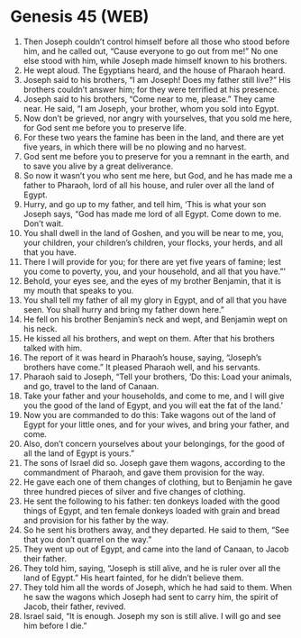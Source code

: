 * Genesis 45 (WEB)
:PROPERTIES:
:ID: WEB/01-GEN45
:END:

1. Then Joseph couldn’t control himself before all those who stood before him, and he called out, “Cause everyone to go out from me!” No one else stood with him, while Joseph made himself known to his brothers.
2. He wept aloud. The Egyptians heard, and the house of Pharaoh heard.
3. Joseph said to his brothers, “I am Joseph! Does my father still live?” His brothers couldn’t answer him; for they were terrified at his presence.
4. Joseph said to his brothers, “Come near to me, please.” They came near. He said, “I am Joseph, your brother, whom you sold into Egypt.
5. Now don’t be grieved, nor angry with yourselves, that you sold me here, for God sent me before you to preserve life.
6. For these two years the famine has been in the land, and there are yet five years, in which there will be no plowing and no harvest.
7. God sent me before you to preserve for you a remnant in the earth, and to save you alive by a great deliverance.
8. So now it wasn’t you who sent me here, but God, and he has made me a father to Pharaoh, lord of all his house, and ruler over all the land of Egypt.
9. Hurry, and go up to my father, and tell him, ‘This is what your son Joseph says, “God has made me lord of all Egypt. Come down to me. Don’t wait.
10. You shall dwell in the land of Goshen, and you will be near to me, you, your children, your children’s children, your flocks, your herds, and all that you have.
11. There I will provide for you; for there are yet five years of famine; lest you come to poverty, you, and your household, and all that you have.”’
12. Behold, your eyes see, and the eyes of my brother Benjamin, that it is my mouth that speaks to you.
13. You shall tell my father of all my glory in Egypt, and of all that you have seen. You shall hurry and bring my father down here.”
14. He fell on his brother Benjamin’s neck and wept, and Benjamin wept on his neck.
15. He kissed all his brothers, and wept on them. After that his brothers talked with him.
16. The report of it was heard in Pharaoh’s house, saying, “Joseph’s brothers have come.” It pleased Pharaoh well, and his servants.
17. Pharaoh said to Joseph, “Tell your brothers, ‘Do this: Load your animals, and go, travel to the land of Canaan.
18. Take your father and your households, and come to me, and I will give you the good of the land of Egypt, and you will eat the fat of the land.’
19. Now you are commanded to do this: Take wagons out of the land of Egypt for your little ones, and for your wives, and bring your father, and come.
20. Also, don’t concern yourselves about your belongings, for the good of all the land of Egypt is yours.”
21. The sons of Israel did so. Joseph gave them wagons, according to the commandment of Pharaoh, and gave them provision for the way.
22. He gave each one of them changes of clothing, but to Benjamin he gave three hundred pieces of silver and five changes of clothing.
23. He sent the following to his father: ten donkeys loaded with the good things of Egypt, and ten female donkeys loaded with grain and bread and provision for his father by the way.
24. So he sent his brothers away, and they departed. He said to them, “See that you don’t quarrel on the way.”
25. They went up out of Egypt, and came into the land of Canaan, to Jacob their father.
26. They told him, saying, “Joseph is still alive, and he is ruler over all the land of Egypt.” His heart fainted, for he didn’t believe them.
27. They told him all the words of Joseph, which he had said to them. When he saw the wagons which Joseph had sent to carry him, the spirit of Jacob, their father, revived.
28. Israel said, “It is enough. Joseph my son is still alive. I will go and see him before I die.”
